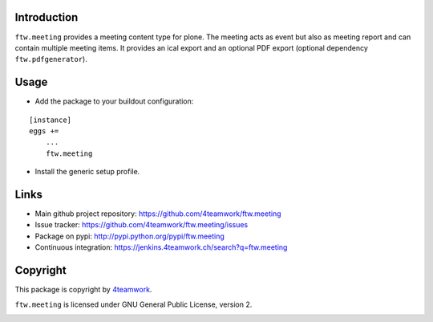 Introduction
============

``ftw.meeting`` provides a meeting content type for plone.
The meeting acts as event but also as meeting report and can contain multiple meeting items.
It provides an ical export and an optional PDF export (optional dependency ``ftw.pdfgenerator``).

Usage
=====

- Add the package to your buildout configuration:

::

    [instance]
    eggs +=
        ...
        ftw.meeting

- Install the generic setup profile.


Links
=====

- Main github project repository: https://github.com/4teamwork/ftw.meeting
- Issue tracker: https://github.com/4teamwork/ftw.meeting/issues
- Package on pypi: http://pypi.python.org/pypi/ftw.meeting
- Continuous integration: https://jenkins.4teamwork.ch/search?q=ftw.meeting


Copyright
=========

This package is copyright by `4teamwork <http://www.4teamwork.ch/>`_.

``ftw.meeting`` is licensed under GNU General Public License, version 2.

.. image:: https://cruel-carlota.pagodabox.com/2994a795dbcb396c10889340bce7fdfb
   :alt: githalytics.com
   :target: http://githalytics.com/4teamwork/ftw.meeting
